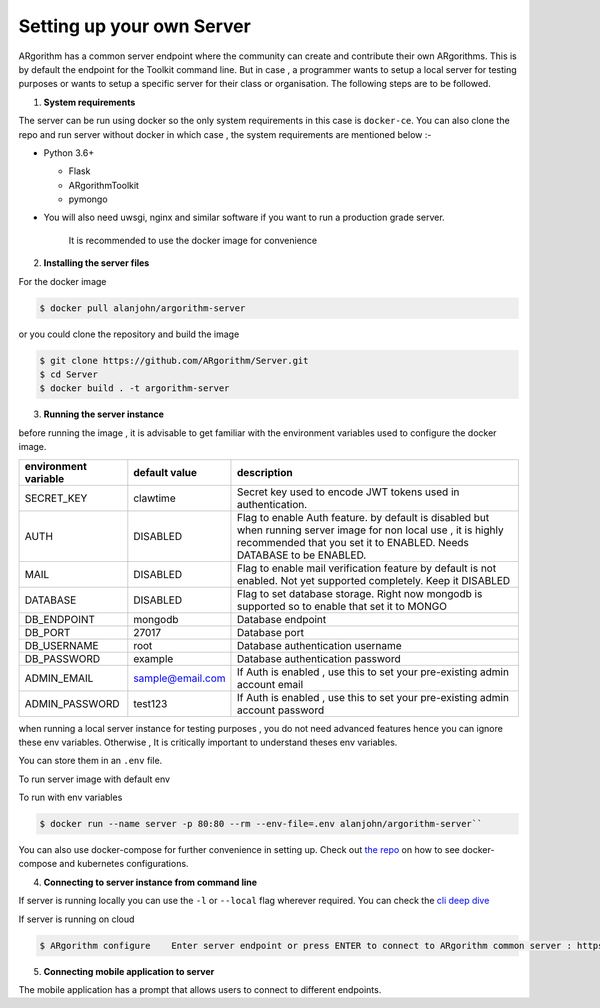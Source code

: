 Setting up your own Server
==========================

ARgorithm has a common server endpoint where the community can create
and contribute their own ARgorithms. This is by default the endpoint for
the Toolkit command line. But in case , a programmer wants to setup a
local server for testing purposes or wants to setup a specific server
for their class or organisation. The following steps are to be followed.

1. **System requirements**

The server can be run using docker so the only system requirements in
this case is ``docker-ce``. You can also clone the repo and run server
without docker in which case , the system requirements are mentioned
below :-

-  Python 3.6+

   -  Flask
   -  ARgorithmToolkit
   -  pymongo

-  You will also need uwsgi, nginx and similar software if you want to
   run a production grade server.

    It is recommended to use the docker image for convenience

2. **Installing the server files**

For the docker image

.. code:: bash    

    $ docker pull alanjohn/argorithm-server

or you could clone the repository and build the image

.. code:: bash

    $ git clone https://github.com/ARgorithm/Server.git
    $ cd Server
    $ docker build . -t argorithm-server

3. **Running the server instance**

before running the image , it is advisable to get familiar with the
environment variables used to configure the docker image.

+------------------------+--------------------+--------------------------------------------------------------------------------------------------------------------------------------------------------------------------------------------+
| environment variable   | default value      | description                                                                                                                                                                                |
+========================+====================+============================================================================================================================================================================================+
| SECRET\_KEY            | clawtime           | Secret key used to encode JWT tokens used in authentication.                                                                                                                               |
+------------------------+--------------------+--------------------------------------------------------------------------------------------------------------------------------------------------------------------------------------------+
| AUTH                   | DISABLED           | Flag to enable Auth feature. by default is disabled but when running server image for non local use , it is highly recommended that you set it to ENABLED. Needs DATABASE to be ENABLED.   |
+------------------------+--------------------+--------------------------------------------------------------------------------------------------------------------------------------------------------------------------------------------+
| MAIL                   | DISABLED           | Flag to enable mail verification feature by default is not enabled. Not yet supported completely. Keep it DISABLED                                                                         |
+------------------------+--------------------+--------------------------------------------------------------------------------------------------------------------------------------------------------------------------------------------+
| DATABASE               | DISABLED           | Flag to set database storage. Right now mongodb is supported so to enable that set it to MONGO                                                                                             |
+------------------------+--------------------+--------------------------------------------------------------------------------------------------------------------------------------------------------------------------------------------+
| DB\_ENDPOINT           | mongodb            | Database endpoint                                                                                                                                                                          |
+------------------------+--------------------+--------------------------------------------------------------------------------------------------------------------------------------------------------------------------------------------+
| DB\_PORT               | 27017              | Database port                                                                                                                                                                              |
+------------------------+--------------------+--------------------------------------------------------------------------------------------------------------------------------------------------------------------------------------------+
| DB\_USERNAME           | root               | Database authentication username                                                                                                                                                           |
+------------------------+--------------------+--------------------------------------------------------------------------------------------------------------------------------------------------------------------------------------------+
| DB\_PASSWORD           | example            | Database authentication password                                                                                                                                                           |
+------------------------+--------------------+--------------------------------------------------------------------------------------------------------------------------------------------------------------------------------------------+
| ADMIN\_EMAIL           | sample@email.com   | If Auth is enabled , use this to set your pre-existing admin account email                                                                                                                 |
+------------------------+--------------------+--------------------------------------------------------------------------------------------------------------------------------------------------------------------------------------------+
| ADMIN\_PASSWORD        | test123            | If Auth is enabled , use this to set your pre-existing admin account password                                                                                                              |
+------------------------+--------------------+--------------------------------------------------------------------------------------------------------------------------------------------------------------------------------------------+

when running a local server instance for testing purposes , you do not
need advanced features hence you can ignore these env variables.
Otherwise , It is critically important to understand theses env
variables.

You can store them in an ``.env`` file.

.. code::bash 

    AUTH=DISABLED
    DATABASE=MONGO
    DB_ENDPOINT=https://mongodb-database-endpoint.com
    DB_PORT=27017
    DB_USERNAME=dbadmin
    DB_PASSWORD=dbpassword
    ADMIN_EMAIL=admin@email.com
    ADMIN_PASSWORD=Ks239dh2ehc8
    SECRET_KEY=8e68ce28-bb88-43dd-820b-82be38b699db``

To run server image with default env

.. code::bash

    $ docker run --name server -p 80:80 alanjohn/argorithm-server``

To run with env variables

.. code:: bash

    $ docker run --name server -p 80:80 --rm --env-file=.env alanjohn/argorithm-server``

You can also use docker-compose for further convenience in setting up.
Check out `the repo <https://github.com/ARgorithm/Server>`__ on how to
see docker-compose and kubernetes configurations.

4. **Connecting to server instance from command line**

If server is running locally you can use the ``-l`` or ``--local`` flag
wherever required. You can check the `cli deep dive <cli.html>`_

If server is running on cloud

.. code:: bash

    $ ARgorithm configure    Enter server endpoint or press ENTER to connect to ARgorithm common server : https://customendpoint.com    ✔ Cloud requests will now go to https://customendpoint.com``

5. **Connecting mobile application to server**

The mobile application has a prompt that allows users to connect to different endpoints.